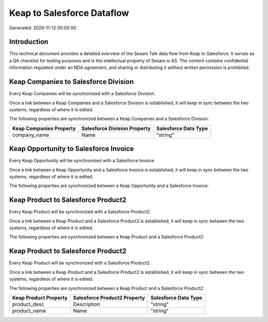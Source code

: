 ===========================
Keap to Salesforce Dataflow
===========================

Generated: 2024-11-12 00:00:00

Introduction
------------

This technical document provides a detailed overview of the Sesam Talk data flow from Keap to Salesforce. It serves as a QA checklist for testing purposes and is the intellectual property of Sesam.io AS. The content contains confidential information regulated under an NDA agreement, and sharing or distributing it without written permission is prohibited.

Keap Companies to Salesforce Division
-------------------------------------
Every Keap Companies will be synchronized with a Salesforce Division.

Once a link between a Keap Companies and a Salesforce Division is established, it will keep in sync between the two systems, regardless of where it is edited.

The following properties are synchronized between a Keap Companies and a Salesforce Division:

.. list-table::
   :header-rows: 1

   * - Keap Companies Property
     - Salesforce Division Property
     - Salesforce Data Type
   * - company_name
     - Name
     - "string"


Keap Opportunity to Salesforce Invoice
--------------------------------------
Every Keap Opportunity will be synchronized with a Salesforce Invoice.

Once a link between a Keap Opportunity and a Salesforce Invoice is established, it will keep in sync between the two systems, regardless of where it is edited.

The following properties are synchronized between a Keap Opportunity and a Salesforce Invoice:

.. list-table::
   :header-rows: 1

   * - Keap Opportunity Property
     - Salesforce Invoice Property
     - Salesforce Data Type


Keap Product to Salesforce Product2
-----------------------------------
Every Keap Product will be synchronized with a Salesforce Product2.

Once a link between a Keap Product and a Salesforce Product2 is established, it will keep in sync between the two systems, regardless of where it is edited.

The following properties are synchronized between a Keap Product and a Salesforce Product2:

.. list-table::
   :header-rows: 1

   * - Keap Product Property
     - Salesforce Product2 Property
     - Salesforce Data Type


Keap Product to Salesforce Product2
-----------------------------------
Every Keap Product will be synchronized with a Salesforce Product2.

Once a link between a Keap Product and a Salesforce Product2 is established, it will keep in sync between the two systems, regardless of where it is edited.

The following properties are synchronized between a Keap Product and a Salesforce Product2:

.. list-table::
   :header-rows: 1

   * - Keap Product Property
     - Salesforce Product2 Property
     - Salesforce Data Type
   * - product_desc
     - Description
     - "string"
   * - product_name
     - Name
     - "string"

